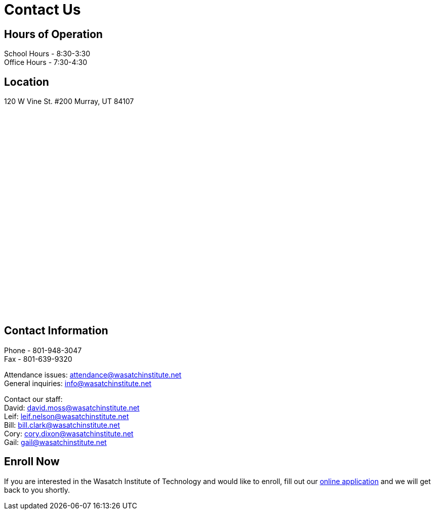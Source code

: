 = Contact Us

== Hours of Operation
School Hours - 8:30-3:30 +
Office Hours - 7:30-4:30

== Location
120 W Vine St. #200 Murray, UT 84107

++++
<center>
    <style>
      #map-canvas {
        width: 500px;
        height: 400px;
      }
    </style>
    <script src="https://maps.googleapis.com/maps/api/js"></script>
    <script>
      function initialize() {
        var mapCanvas = document.getElementById('map-canvas');
        var mapOptions = {
          center: new google.maps.LatLng(40.662503, -111.894838),
          zoom: 18,
          mapTypeId: google.maps.MapTypeId.ROADMAP
        }
        var map = new google.maps.Map(mapCanvas, mapOptions)
      }
      google.maps.event.addDomListener(window, 'load', initialize);
    </script>
 
    <div id="map-canvas"></div>
++++

== Contact Information
Phone - 801-948-3047 +
Fax - 801-639-9320

Attendance issues: attendance@wasatchinstitute.net +
General inquiries: info@wasatchinstitute.net

Contact our staff: +
David: david.moss@wasatchinstitute.net +
Leif: leif.nelson@wasatchinstitute.net +
Bill: bill.clark@wasatchinstitute.net +
Cory: cory.dixon@wasatchinstitute.net +
Gail: gail@wasatchinstitute.net

== Enroll Now
If you are interested in the Wasatch Institute of Technology and would like to enroll, fill out our <<EnrollNow.adoc#Enroll Now,online application>> and we will get back to you shortly.